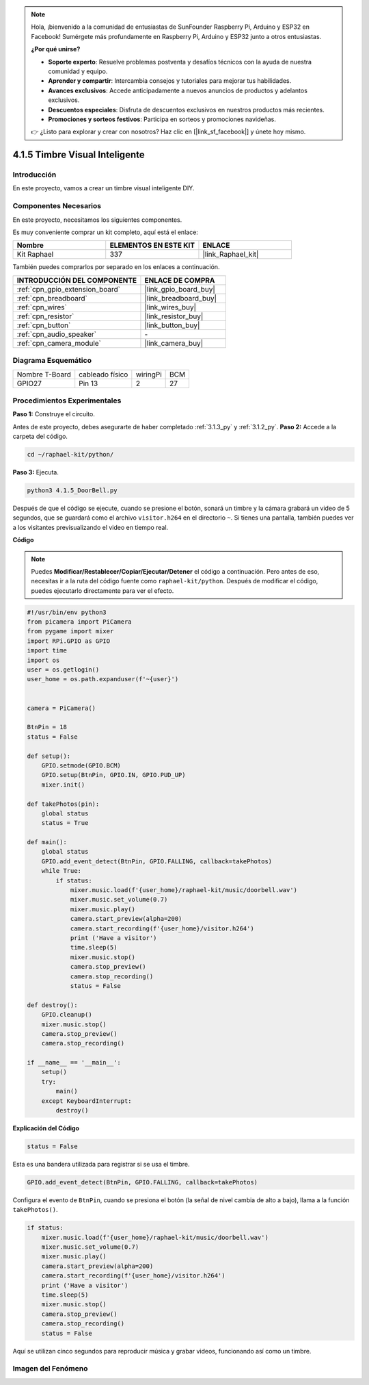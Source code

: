 .. note::

    Hola, ¡bienvenido a la comunidad de entusiastas de SunFounder Raspberry Pi, Arduino y ESP32 en Facebook! Sumérgete más profundamente en Raspberry Pi, Arduino y ESP32 junto a otros entusiastas.

    **¿Por qué unirse?**

    - **Soporte experto**: Resuelve problemas postventa y desafíos técnicos con la ayuda de nuestra comunidad y equipo.
    - **Aprender y compartir**: Intercambia consejos y tutoriales para mejorar tus habilidades.
    - **Avances exclusivos**: Accede anticipadamente a nuevos anuncios de productos y adelantos exclusivos.
    - **Descuentos especiales**: Disfruta de descuentos exclusivos en nuestros productos más recientes.
    - **Promociones y sorteos festivos**: Participa en sorteos y promociones navideñas.

    👉 ¿Listo para explorar y crear con nosotros? Haz clic en [|link_sf_facebook|] y únete hoy mismo.

.. _4.1.5_py:

4.1.5 Timbre Visual Inteligente
==========================================

Introducción
-----------------

En este proyecto, vamos a crear un timbre visual inteligente DIY.

Componentes Necesarios
------------------------------

En este proyecto, necesitamos los siguientes componentes.

.. image:: ../img/3.1.19components.png
  :width: 800
  :align: center

Es muy conveniente comprar un kit completo, aquí está el enlace:

.. list-table::
    :widths: 20 20 20
    :header-rows: 1

    *   - Nombre
        - ELEMENTOS EN ESTE KIT
        - ENLACE
    *   - Kit Raphael
        - 337
        - |link_Raphael_kit|

También puedes comprarlos por separado en los enlaces a continuación.

.. list-table::
    :widths: 30 20
    :header-rows: 1

    *   - INTRODUCCIÓN DEL COMPONENTE
        - ENLACE DE COMPRA

    *   - :ref:`cpn_gpio_extension_board`
        - |link_gpio_board_buy|
    *   - :ref:`cpn_breadboard`
        - |link_breadboard_buy|
    *   - :ref:`cpn_wires`
        - |link_wires_buy|
    *   - :ref:`cpn_resistor`
        - |link_resistor_buy|
    *   - :ref:`cpn_button`
        - |link_button_buy|
    *   - :ref:`cpn_audio_speaker`
        - \-
    *   - :ref:`cpn_camera_module`
        - |link_camera_buy|


Diagrama Esquemático
--------------------------

============== =============== ======== ===
Nombre T-Board cableado físico wiringPi BCM
GPIO27         Pin 13          2        27
============== =============== ======== ===

.. image:: ../img/3.1.19_schematic.png
   :width: 500
   :align: center


Procedimientos Experimentales
-----------------------------------

**Paso 1:** Construye el circuito.

.. image:: ../img/3.1.19fritzing.png
  :width: 800
  :align: center

Antes de este proyecto, debes asegurarte de haber completado :ref:`3.1.3_py` y :ref:`3.1.2_py`.
**Paso 2:** Accede a la carpeta del código.

.. raw:: html

    <run></run>

.. code-block::

    cd ~/raphael-kit/python/

**Paso 3:** Ejecuta.

.. raw:: html

    <run></run>

.. code-block::

    python3 4.1.5_DoorBell.py

Después de que el código se ejecute, cuando se presione el botón, sonará un timbre y la cámara grabará un video de 5 segundos, que se guardará como el archivo ``visitor.h264`` en el directorio ``~``. Si tienes una pantalla, también puedes ver a los visitantes previsualizando el video en tiempo real.

**Código**

.. note::
    Puedes **Modificar/Restablecer/Copiar/Ejecutar/Detener** el código a continuación. Pero antes de eso, necesitas ir a la ruta del código fuente como ``raphael-kit/python``. Después de modificar el código, puedes ejecutarlo directamente para ver el efecto.

.. raw:: html

    <run></run>

.. code-block:: python

    #!/usr/bin/env python3
    from picamera import PiCamera
    from pygame import mixer
    import RPi.GPIO as GPIO
    import time
    import os
    user = os.getlogin()
    user_home = os.path.expanduser(f'~{user}')


    camera = PiCamera()

    BtnPin = 18
    status = False

    def setup():
        GPIO.setmode(GPIO.BCM)
        GPIO.setup(BtnPin, GPIO.IN, GPIO.PUD_UP)
        mixer.init()

    def takePhotos(pin):
        global status
        status = True

    def main():
        global status
        GPIO.add_event_detect(BtnPin, GPIO.FALLING, callback=takePhotos)
        while True:
            if status:
                mixer.music.load(f'{user_home}/raphael-kit/music/doorbell.wav')
                mixer.music.set_volume(0.7)
                mixer.music.play()
                camera.start_preview(alpha=200)
                camera.start_recording(f'{user_home}/visitor.h264')
                print ('Have a visitor')
                time.sleep(5)
                mixer.music.stop()
                camera.stop_preview()
                camera.stop_recording()
                status = False 

    def destroy():
        GPIO.cleanup()
        mixer.music.stop()
        camera.stop_preview()
        camera.stop_recording()

    if __name__ == '__main__':
        setup()
        try:
            main()
        except KeyboardInterrupt:
            destroy()

**Explicación del Código**

.. code-block:: python

    status = False

Esta es una bandera utilizada para registrar si se usa el timbre.

.. code-block:: python

    GPIO.add_event_detect(BtnPin, GPIO.FALLING, callback=takePhotos)

Configura el evento de ``BtnPin``, cuando se presiona el botón (la señal de nivel cambia de alto a bajo), llama a la función ``takePhotos()``.

.. code-block:: python

    if status:
        mixer.music.load(f'{user_home}/raphael-kit/music/doorbell.wav')
        mixer.music.set_volume(0.7)
        mixer.music.play()
        camera.start_preview(alpha=200)
        camera.start_recording(f'{user_home}/visitor.h264')
        print ('Have a visitor')
        time.sleep(5)
        mixer.music.stop()
        camera.stop_preview()
        camera.stop_recording()
        status = False 

Aquí se utilizan cinco segundos para reproducir música y grabar videos, funcionando así como un timbre.

Imagen del Fenómeno
------------------------

.. image:: ../img/4.1.5door_bell.JPG
   :align: center


